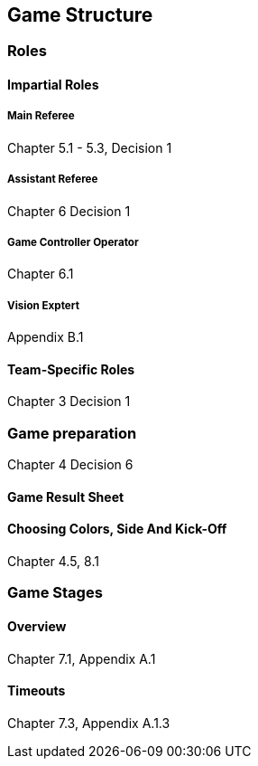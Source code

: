 == Game Structure

=== Roles
==== Impartial Roles
===== Main Referee
Chapter 5.1 - 5.3, Decision 1

===== Assistant Referee
Chapter 6 Decision 1

===== Game Controller Operator
Chapter 6.1

===== Vision Exptert
Appendix B.1

==== Team-Specific Roles
Chapter 3 Decision 1

=== Game preparation
Chapter 4 Decision 6

==== Game Result Sheet
==== Choosing Colors, Side And Kick-Off
Chapter 4.5, 8.1

=== Game Stages
==== Overview
Chapter 7.1, Appendix A.1
// Chapter 10.2, 10.3, Appendix A.3, A.4

==== Timeouts
Chapter 7.3, Appendix A.1.3
